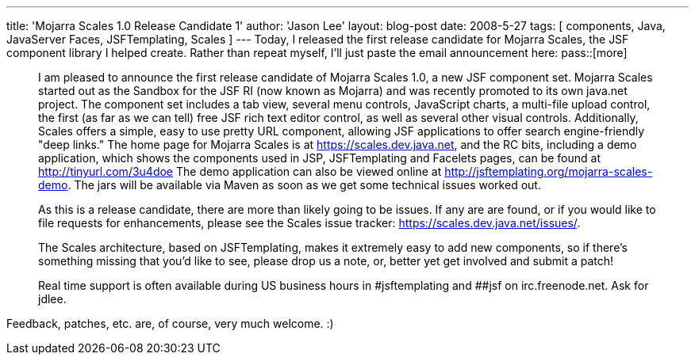 ---
title: 'Mojarra Scales 1.0 Release Candidate 1'
author: 'Jason Lee'
layout: blog-post
date: 2008-5-27
tags: [ components, Java, JavaServer Faces, JSFTemplating, Scales ]
---
Today, I released the first release candidate for Mojarra Scales, the JSF component library I helped create.  Rather than repeat myself, I'll just paste the email announcement here:
pass::[more]

[quote]
_____
I am pleased to announce the first release candidate of Mojarra Scales 1.0, a new JSF component set.  Mojarra Scales started out as the Sandbox for the JSF RI (now known as Mojarra) and was recently promoted to its own java.net project.  The component set includes a tab view, several menu controls, JavaScript charts, a multi-file upload control, the first (as far as we can tell) free JSF rich text editor control, as well as several other visual controls.  Additionally, Scales offers a simple, easy to use pretty URL component, allowing JSF applications to offer search engine-friendly "deep links."
The home page for Mojarra Scales is at https://scales.dev.java.net, and the RC bits, including a demo application, which shows the components used in JSP, JSFTemplating and Facelets pages, can be found at http://tinyurl.com/3u4doe  The demo application can also be viewed online at http://jsftemplating.org/mojarra-scales-demo.  The jars will be available via Maven as soon as we get some technical issues worked out.

As this is a release candidate, there are more than likely going to be issues.  If any are are found, or if you would like to file requests for enhancements, please see the Scales issue tracker:  https://scales.dev.java.net/issues/. 

The Scales architecture, based on JSFTemplating, makes it extremely easy to add new components, so if there's something missing that you'd like to see, please drop us a note, or, better yet get involved and submit a patch!

Real time support is often available during US business hours in #jsftemplating and ##jsf on irc.freenode.net.  Ask for jdlee.
_____

Feedback, patches, etc. are, of course, very much welcome. :)
